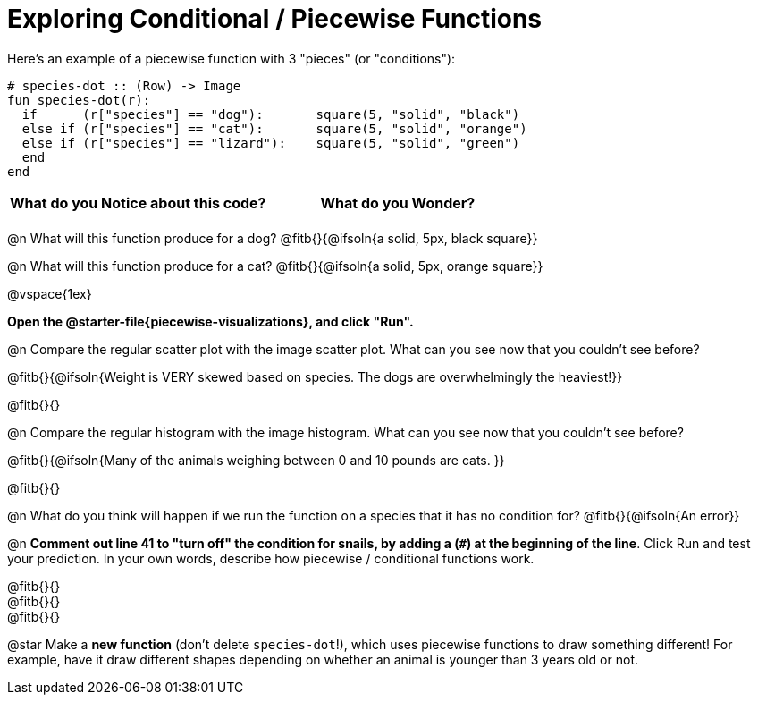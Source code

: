 = Exploring Conditional / Piecewise Functions

Here's an example of a piecewise function with 3 "pieces" (or "conditions"):
```
# species-dot :: (Row) -> Image
fun species-dot(r):
  if      (r["species"] == "dog"):       square(5, "solid", "black")
  else if (r["species"] == "cat"):       square(5, "solid", "orange")
  else if (r["species"] == "lizard"):    square(5, "solid", "green")
  end
end
```

[.FillVerticalSpace, cols="^1,^1", options="header"]
|===
| *What do you Notice about this code?* | What do you Wonder?
|                                       |
|===


@n What will this function produce for a dog? @fitb{}{@ifsoln{a solid, 5px, black square}}

@n What will this function produce for a cat? @fitb{}{@ifsoln{a solid, 5px, orange square}}

@vspace{1ex}

*Open the @starter-file{piecewise-visualizations}, and click "Run".*

@n Compare the regular scatter plot with the image scatter plot. What can you see now that you couldn't see before?

@fitb{}{@ifsoln{Weight is VERY skewed based on species. The dogs are overwhelmingly the heaviest!}}

@fitb{}{}

@n Compare the regular histogram with the image histogram. What can you see now that you couldn't see before?

@fitb{}{@ifsoln{Many of the animals weighing between 0 and 10 pounds are cats. }}

@fitb{}{}

@n What do you think will happen if we run the function on a species that it has no condition for? @fitb{}{@ifsoln{An error}}

@n *Comment out line 41 to "turn off" the condition for snails, by adding a (`#`) at the beginning of the line*.  Click Run and test your prediction. In your own words, describe how piecewise / conditional functions work.

@fitb{}{} +
@fitb{}{} +
@fitb{}{}

@star Make a *new function* (don't delete `species-dot`!), which uses piecewise functions to draw something different! For example, have it draw different shapes depending on whether an animal is younger than 3 years old or not.

